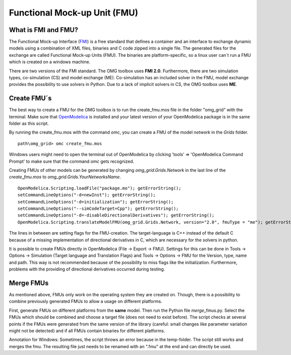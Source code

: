 Functional Mock-up Unit (FMU)
=============================

What is FMI and FMU?
^^^^^^^^^^^^^^^^^^^^

The Functional Mock-up Interface (`FMI <https://fmi-standard.org/>`__)
is a free standard that defines a container and an interface to exchange
dynamic models using a combination of XML files, binaries and C code
zipped into a single file. The generated files for the exchange are
called Functional Mock-up Units (FMU). The binaries are
platform-specific, so a linux user can´t run a FMU which is created on a
windows machine.

There are two versions of the FMI standard. The OMG toolbox uses **FMI
2.0**. Furthermore, there are two simulation types, co-simulation (CS) and
model exchange (ME). Co-simulation has an included solver in the FMU,
model exchange provides the possibility to use solvers in Python. Due to
a lack of implicit solvers in CS, the OMG toolbox uses **ME**.

Create FMU´s
^^^^^^^^^^^^

The best way to create a FMU for the OMG toolbox is to run the
create\_fmu.mos file in the folder "omg_grid" with the terminal. Make sure that
`OpenModelica <https://openmodelica.org/download/download-windows>`__ is
installed and your latest version of your OpenModelica package is in
the same folder as this script.

By running the create\_fmu.mos with the command *omc*, you can create a
FMU of the model *network* in the *Grids* folder.

::

    path\omg_grid> omc create_fmu.mos

Windows users might need to open the terminal out of OpenModelica by clicking 'tools' => 'OpenModelica Command Prompt' to make sure that the command *omc* gets recognized.

Creating FMUs of other models can be generated by changing
*omg_grid.Grids.Network* in the last line of the *create\_fmu.mos* to
*omg_grid.Grids.YourNetworksName*.

::

    OpenModelica.Scripting.loadFile("package.mo"); getErrorString();
    setCommandLineOptions("-d=newInst"); getErrorString();
    setCommandLineOptions("-d=initialization"); getErrorString();
    setCommandLineOptions("--simCodeTarget=Cpp"); getErrorString();
    setCommandLineOptions("-d=-disableDirectionalDerivatives"); getErrorString();
    OpenModelica.Scripting.translateModelFMU(omg_grid.Grids.Network, version="2.0", fmuType = "me"); getErrorString();

The lines in between are setting flags for the FMU-creation. The
target-language is C++ instead of the default C because of a missing
implementation of directional derivatives in C, which are necessary for the solvers in python.

It is possible to create FMUs directly in OpenModelica (File -> Export ->
FMU). Settings for this can be done in Tools -> Options -> Simulation
(Target language and Translation Flags) and Tools -> Options -> FMU for
the Version, type, name and path. This way is not recommended because of
the possibility to miss flags like the initialization. Furthermore,
problems with the providing of directional derivatives occurred during testing.

Merge FMUs
^^^^^^^^^^^

As mentioned above, FMUs only work on the operating system they are
created on. Though, there is a possibility to combine previously
generated FMUs to allow a usage on different platforms.

First, generate FMUs on different platforms from the **same** model.
Then run the Python file *merge*\_fmus.py\. Select the FMUs which
should be combined and choose a target file (does not need to exist
before). The script checks at several points if the FMUs were generated
from the same version of the library (careful: small changes like parameter variation
might not be detected) and if all FMUs contain binaries for different
platforms.

Annotation for Windows: Sometimes, the script throws an error because in
the temp-folder. The script still works and merges
the fmu. The resulting file just needs to be renamed with an ".fmu" at the end and can
directly be used.
